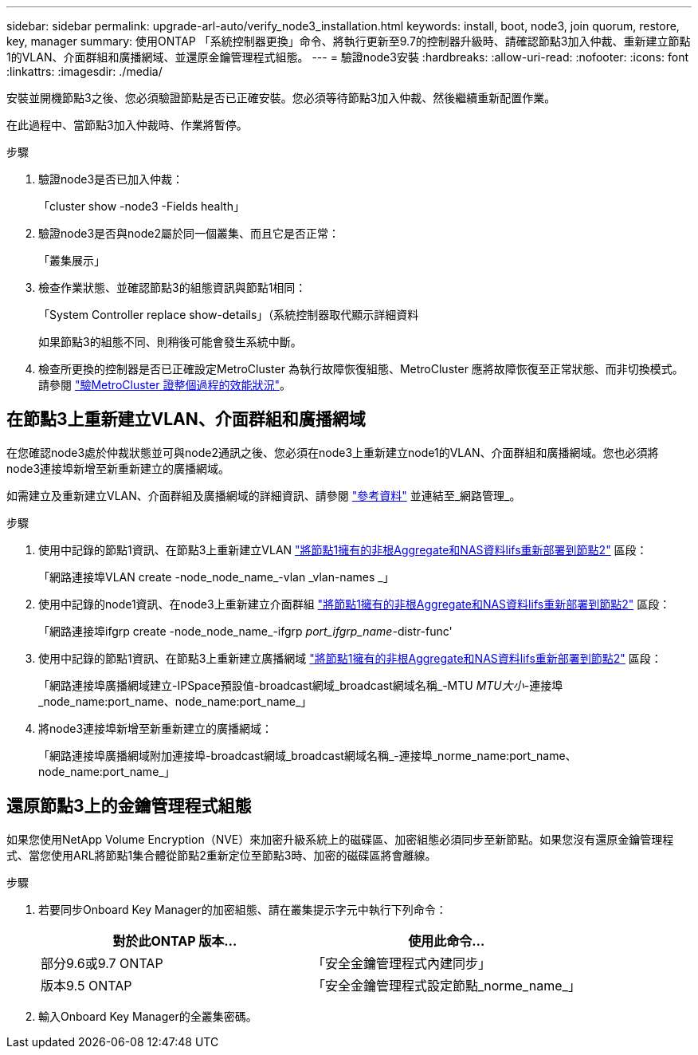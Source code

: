 ---
sidebar: sidebar 
permalink: upgrade-arl-auto/verify_node3_installation.html 
keywords: install, boot, node3, join quorum, restore, key, manager 
summary: 使用ONTAP 「系統控制器更換」命令、將執行更新至9.7的控制器升級時、請確認節點3加入仲裁、重新建立節點1的VLAN、介面群組和廣播網域、並還原金鑰管理程式組態。 
---
= 驗證node3安裝
:hardbreaks:
:allow-uri-read: 
:nofooter: 
:icons: font
:linkattrs: 
:imagesdir: ./media/


[role="lead"]
安裝並開機節點3之後、您必須驗證節點是否已正確安裝。您必須等待節點3加入仲裁、然後繼續重新配置作業。

在此過程中、當節點3加入仲裁時、作業將暫停。

.步驟
. 驗證node3是否已加入仲裁：
+
「cluster show -node3 -Fields health」

. 驗證node3是否與node2屬於同一個叢集、而且它是否正常：
+
「叢集展示」

. 檢查作業狀態、並確認節點3的組態資訊與節點1相同：
+
「System Controller replace show-details」（系統控制器取代顯示詳細資料

+
如果節點3的組態不同、則稍後可能會發生系統中斷。

. 檢查所更換的控制器是否已正確設定MetroCluster 為執行故障恢復組態、MetroCluster 應將故障恢復至正常狀態、而非切換模式。請參閱 link:verify_health_of_metrocluster_config.html["驗MetroCluster 證整個過程的效能狀況"]。




== 在節點3上重新建立VLAN、介面群組和廣播網域

在您確認node3處於仲裁狀態並可與node2通訊之後、您必須在node3上重新建立node1的VLAN、介面群組和廣播網域。您也必須將node3連接埠新增至新重新建立的廣播網域。

如需建立及重新建立VLAN、介面群組及廣播網域的詳細資訊、請參閱 link:other_references.html["參考資料"] 並連結至_網路管理_。

.步驟
. 使用中記錄的節點1資訊、在節點3上重新建立VLAN link:relocate_non_root_aggr_and_nas_data_lifs_node1_node2.html["將節點1擁有的非根Aggregate和NAS資料lifs重新部署到節點2"] 區段：
+
「網路連接埠VLAN create -node_node_name_-vlan _vlan-names _」

. 使用中記錄的node1資訊、在node3上重新建立介面群組 link:relocate_non_root_aggr_and_nas_data_lifs_node1_node2.html["將節點1擁有的非根Aggregate和NAS資料lifs重新部署到節點2"] 區段：
+
「網路連接埠ifgrp create -node_node_name_-ifgrp _port_ifgrp_name_-distr-func'

. 使用中記錄的節點1資訊、在節點3上重新建立廣播網域 link:relocate_non_root_aggr_and_nas_data_lifs_node1_node2.html["將節點1擁有的非根Aggregate和NAS資料lifs重新部署到節點2"] 區段：
+
「網路連接埠廣播網域建立-IPSpace預設值-broadcast網域_broadcast網域名稱_-MTU _MTU大小_-連接埠_node_name:port_name、node_name:port_name_」

. 將node3連接埠新增至新重新建立的廣播網域：
+
「網路連接埠廣播網域附加連接埠-broadcast網域_broadcast網域名稱_-連接埠_norme_name:port_name、node_name:port_name_」





== 還原節點3上的金鑰管理程式組態

如果您使用NetApp Volume Encryption（NVE）來加密升級系統上的磁碟區、加密組態必須同步至新節點。如果您沒有還原金鑰管理程式、當您使用ARL將節點1集合體從節點2重新定位至節點3時、加密的磁碟區將會離線。

.步驟
. 若要同步Onboard Key Manager的加密組態、請在叢集提示字元中執行下列命令：
+
|===
| 對於此ONTAP 版本… | 使用此命令... 


| 部分9.6或9.7 ONTAP | 「安全金鑰管理程式內建同步」 


| 版本9.5 ONTAP | 「安全金鑰管理程式設定節點_norme_name_」 
|===
. 輸入Onboard Key Manager的全叢集密碼。

